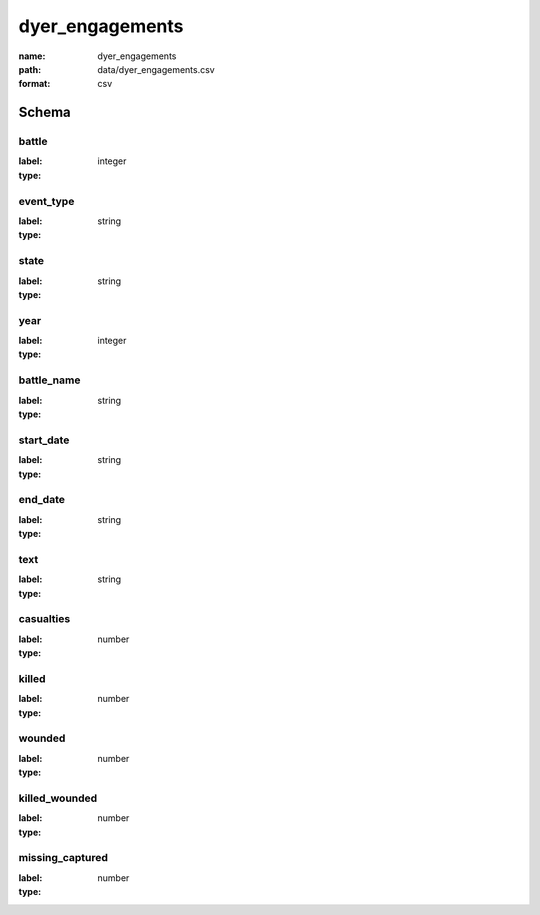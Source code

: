 dyer_engagements
================================================================================

:name: dyer_engagements
:path: data/dyer_engagements.csv
:format: csv




Schema
-------


battle
++++++++++++++++++++++++++++++++++++++++++++++++++++++++++++++++++++++++++++++++++++++++++

:label: 
:type: integer


       

event_type
++++++++++++++++++++++++++++++++++++++++++++++++++++++++++++++++++++++++++++++++++++++++++

:label: 
:type: string


       

state
++++++++++++++++++++++++++++++++++++++++++++++++++++++++++++++++++++++++++++++++++++++++++

:label: 
:type: string


       

year
++++++++++++++++++++++++++++++++++++++++++++++++++++++++++++++++++++++++++++++++++++++++++

:label: 
:type: integer


       

battle_name
++++++++++++++++++++++++++++++++++++++++++++++++++++++++++++++++++++++++++++++++++++++++++

:label: 
:type: string


       

start_date
++++++++++++++++++++++++++++++++++++++++++++++++++++++++++++++++++++++++++++++++++++++++++

:label: 
:type: string


       

end_date
++++++++++++++++++++++++++++++++++++++++++++++++++++++++++++++++++++++++++++++++++++++++++

:label: 
:type: string


       

text
++++++++++++++++++++++++++++++++++++++++++++++++++++++++++++++++++++++++++++++++++++++++++

:label: 
:type: string


       

casualties
++++++++++++++++++++++++++++++++++++++++++++++++++++++++++++++++++++++++++++++++++++++++++

:label: 
:type: number


       

killed
++++++++++++++++++++++++++++++++++++++++++++++++++++++++++++++++++++++++++++++++++++++++++

:label: 
:type: number


       

wounded
++++++++++++++++++++++++++++++++++++++++++++++++++++++++++++++++++++++++++++++++++++++++++

:label: 
:type: number


       

killed_wounded
++++++++++++++++++++++++++++++++++++++++++++++++++++++++++++++++++++++++++++++++++++++++++

:label: 
:type: number


       

missing_captured
++++++++++++++++++++++++++++++++++++++++++++++++++++++++++++++++++++++++++++++++++++++++++

:label: 
:type: number


       

